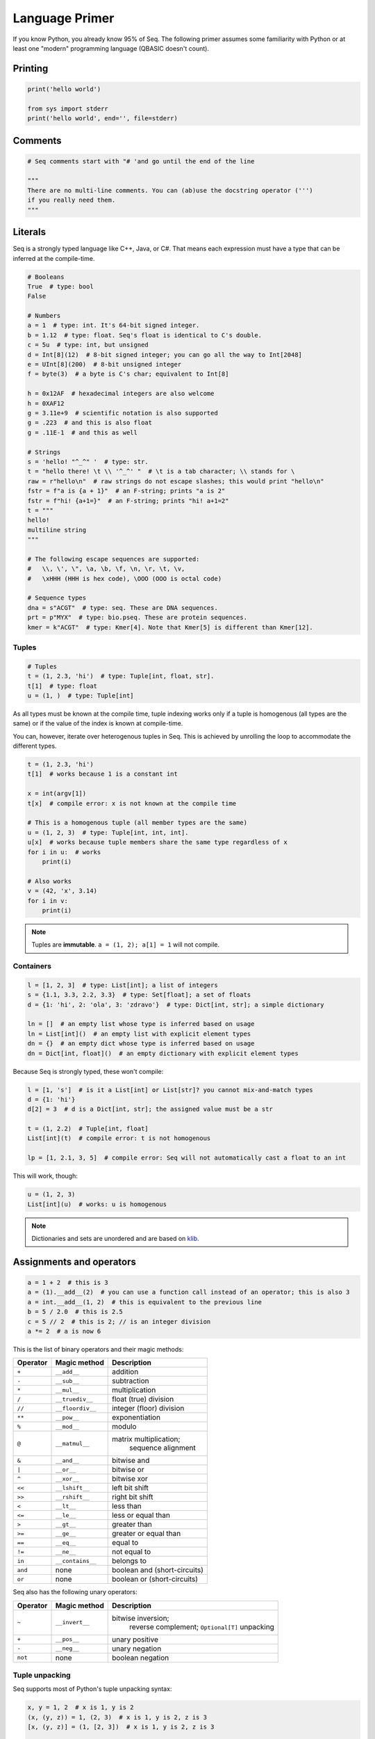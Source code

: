 Language Primer
===============

If you know Python, you already know 95% of Seq. The following primer
assumes some familiarity with Python or at least one "modern"
programming language (QBASIC doesn't count).

Printing
--------

.. code:: seq

    print('hello world')

    from sys import stderr
    print('hello world', end='', file=stderr)

Comments
--------

.. code:: seq

    # Seq comments start with "# 'and go until the end of the line

    """
    There are no multi-line comments. You can (ab)use the docstring operator (''')
    if you really need them.
    """

Literals
--------

Seq is a strongly typed language like C++, Java, or C#. That means each
expression must have a type that can be inferred at the compile-time.

.. code:: seq

    # Booleans
    True  # type: bool
    False

    # Numbers
    a = 1  # type: int. It's 64-bit signed integer.
    b = 1.12  # type: float. Seq's float is identical to C's double.
    c = 5u  # type: int, but unsigned
    d = Int[8](12)  # 8-bit signed integer; you can go all the way to Int[2048]
    e = UInt[8](200)  # 8-bit unsigned integer
    f = byte(3)  # a byte is C's char; equivalent to Int[8]

    h = 0x12AF  # hexadecimal integers are also welcome
    h = 0XAF12
    g = 3.11e+9  # scientific notation is also supported
    g = .223  # and this is also float
    g = .11E-1  # and this as well

    # Strings
    s = 'hello! "^_^" '  # type: str.
    t = "hello there! \t \\ '^_^' "  # \t is a tab character; \\ stands for \
    raw = r"hello\n"  # raw strings do not escape slashes; this would print "hello\n"
    fstr = f"a is {a + 1}"  # an F-string; prints "a is 2"
    fstr = f"hi! {a+1=}"  # an F-string; prints "hi! a+1=2"
    t = """
    hello!
    multiline string
    """

    # The following escape sequences are supported:
    #   \\, \', \", \a, \b, \f, \n, \r, \t, \v,
    #   \xHHH (HHH is hex code), \OOO (OOO is octal code)

    # Sequence types
    dna = s"ACGT"  # type: seq. These are DNA sequences.
    prt = p"MYX"  # type: bio.pseq. These are protein sequences.
    kmer = k"ACGT"  # type: Kmer[4]. Note that Kmer[5] is different than Kmer[12].

Tuples
~~~~~~

.. code:: seq

    # Tuples
    t = (1, 2.3, 'hi')  # type: Tuple[int, float, str].
    t[1]  # type: float
    u = (1, )  # type: Tuple[int]

As all types must be known at the compile time, tuple indexing works
only if a tuple is homogenous (all types are the same) or if the value
of the index is known at compile-time.

You can, however, iterate over heterogenous tuples in Seq. This is achieved
by unrolling the loop to accommodate the different types.

.. code:: seq

    t = (1, 2.3, 'hi')
    t[1]  # works because 1 is a constant int

    x = int(argv[1])
    t[x]  # compile error: x is not known at the compile time

    # This is a homogenous tuple (all member types are the same)
    u = (1, 2, 3)  # type: Tuple[int, int, int].
    u[x]  # works because tuple members share the same type regardless of x
    for i in u:  # works
        print(i)

    # Also works
    v = (42, 'x', 3.14)
    for i in v:
        print(i)

.. note::
    Tuples are **immutable**. ``a = (1, 2); a[1] = 1`` will not
    compile.

Containers
~~~~~~~~~~

.. code:: seq

    l = [1, 2, 3]  # type: List[int]; a list of integers
    s = {1.1, 3.3, 2.2, 3.3}  # type: Set[float]; a set of floats
    d = {1: 'hi', 2: 'ola', 3: 'zdravo'}  # type: Dict[int, str]; a simple dictionary

    ln = []  # an empty list whose type is inferred based on usage
    ln = List[int]()  # an empty list with explicit element types
    dn = {}  # an empty dict whose type is inferred based on usage
    dn = Dict[int, float]()  # an empty dictionary with explicit element types

Because Seq is strongly typed, these won't compile:

.. code:: seq

    l = [1, 's']  # is it a List[int] or List[str]? you cannot mix-and-match types
    d = {1: 'hi'}
    d[2] = 3  # d is a Dict[int, str]; the assigned value must be a str

    t = (1, 2.2)  # Tuple[int, float]
    List[int](t)  # compile error: t is not homogenous

    lp = [1, 2.1, 3, 5]  # compile error: Seq will not automatically cast a float to an int

This will work, though:

.. code:: seq

    u = (1, 2, 3)
    List[int](u)  # works: u is homogenous

.. note::
    Dictionaries and sets are unordered and are based on
    `klib <https://github.com/attractivechaos/klib>`__.

.. _operators:

Assignments and operators
-------------------------

.. code:: seq

    a = 1 + 2  # this is 3
    a = (1).__add__(2)  # you can use a function call instead of an operator; this is also 3
    a = int.__add__(1, 2)  # this is equivalent to the previous line
    b = 5 / 2.0  # this is 2.5
    c = 5 // 2  # this is 2; // is an integer division
    a *= 2  # a is now 6

This is the list of binary operators and their magic methods:

======== ================ ==================================================
Operator Magic method     Description
======== ================ ==================================================
``+``    ``__add__``      addition
``-``    ``__sub__``      subtraction
``*``    ``__mul__``      multiplication
``/``    ``__truediv__``  float (true) division
``//``   ``__floordiv__`` integer (floor) division
``**``   ``__pow__``      exponentiation
``%``    ``__mod__``      modulo
``@``    ``__matmul__``   matrix multiplication;
                                  sequence alignment
``&``    ``__and__``      bitwise and
``|``    ``__or__``       bitwise or
``^``    ``__xor__``      bitwise xor
``<<``   ``__lshift__``   left bit shift
``>>``   ``__rshift__``   right bit shift
``<``    ``__lt__``       less than
``<=``   ``__le__``       less or equal than
``>``    ``__gt__``       greater than
``>=``   ``__ge__``       greater or equal than
``==``   ``__eq__``       equal to
``!=``   ``__ne__``       not equal to
``in``   ``__contains__`` belongs to
``and``  none             boolean and (short-circuits)
``or``   none             boolean or (short-circuits)
======== ================ ==================================================

Seq also has the following unary operators:

======== ================ =============================
Operator Magic method     Description
======== ================ =============================
``~``    ``__invert__``   bitwise inversion;
                                  reverse complement;
                                  ``Optional[T]`` unpacking
``+``    ``__pos__``      unary positive
``-``    ``__neg__``      unary negation
``not``  none             boolean negation
======== ================ =============================

Tuple unpacking
~~~~~~~~~~~~~~~

Seq supports most of Python's tuple unpacking syntax:

.. code:: seq

    x, y = 1, 2  # x is 1, y is 2
    (x, (y, z)) = 1, (2, 3)  # x is 1, y is 2, z is 3
    [x, (y, z)] = (1, [2, 3])  # x is 1, y is 2, z is 3

    l = range(1, 8)  # l is [1, 2, 3, 4, 5, 6, 7]
    a, b, *mid, c = l  # a is 1, b is 2, mid is [3, 4, 5, 6], c is 7
    a, *end = l  # a is 1, end is [2, 3, 4, 5, 6, 7]
    *beg, c = l  # c is 7, beg is [1, 2, 3, 4, 5, 6]
    (*x, ) = range(3)  # x is [0, 1, 2]
    *x = range(3)  # error: this does not work

    *sth, a, b = (1, 2, 3, 4)  # sth is (1, 2), a is 3, b is 4
    *sth, a, b = (1.1, 2, 3.3, 4)  # error: this only works on homogenous tuples for now

    (x, y), *pff, z = [1, 2], 'this'
    print(x, y, pff, z) # x is 1, y is 2, pff is an empty tuple --- () ---, and z is "this"

    s, *q = 'XYZ'  # works on strings as well; s is "X" and q is "YZ"

Control flow
------------

Conditionals
~~~~~~~~~~~~

Seq supports the standard Python conditional syntax:

.. code:: seq

    if a or b or some_cond():
        print(1)
    elif whatever() or 1 < a <= b < c < 4:  # chained comparisons are supported
        print('meh...')
    else:
        print('lo and behold!')

    if x: y()

    a = b if sth() else c  # ternary conditional operator

Seq extends the Python conditional syntax with a ``match`` statement, which is 
inspired by Rust's:

.. code:: seq

    match a + some_heavy_expr():  # assuming that the type of this expression is int
        case 1:  # is it 1?
            print('hi')
        case 2 ... 10:  # is it 2, 3, 4, 5, 6, 7, 8, 9 or 10?
            print('wow!')
        case _:  # "default" case
            print('meh...')

    match bool_expr():  # now it's a bool expression
        case True: ...
        case False: ...

    match str_expr():  # now it's a str expression
        case 'abc': print("it's ABC time!")
        case 'def' | 'ghi':  # you can chain multiple rules with the "|" operator
            print("it's not ABC time!")
        case s if len(s) > 10: print("so looong!")  # conditional match expression
        case _: assert False

    match some_tuple:  # assuming type of some_tuple is Tuple[int, int]
        case (1, 2): ...
        case (a, _) if a == 42:  # you can do away with useless terms with an underscore
            print('hitchhiker!')
        case (a, 50 ... 100) | (10 ... 20, b):  # you can nest match expressions
            print('complex!')

    match list_foo():
        case []:  # [] matches an empty list
            ...
        case [1, 2, 3]:  # make sure that list_foo() returns List[int] though!
            ...
        case [1, 2, ..., 5]:  # matches any list that starts with 1 and 2 and ends with 5
            ...
        case [..., 6] | [6, ...]:  # matches a list that starts or ends with 6
            ...
        case [..., w] if w < 0:  # matches a list that ends with a negative integer
            ...
        case [...]:  # any other list
            ...

    match sequence:  # of type seq
        case 'ACGT': ...
        case 'AC_T': ...  # _ is a wildcard character and it can be anything
        case 'A_C_T_': ...  # a spaced k-mer AxCxTx
        case 'AC*T': ...  # matches a sequence that starts with AC and ends with T

You can mix, match and chain match rules as long as the match type
matches the expression type.

Loops
~~~~~

Standard fare:

.. code:: seq

    a = 10
    while a > 0:  # prints even numbers from 9 to 1
        a -= 1
        if a % 2 == 1:
            continue
        print(a)

    for i in range(10):  # prints numbers from 0 to 7, inclusive
        print(i)
        if i > 6: break

``for`` construct can iterate over any generator, which means any object
that implements the ``__iter__`` magic method. In practice, generators,
lists, sets, dictionaries, homogenous tuples, ranges, and many more types
implement this method, so you don't need to worry. If you need to
implement one yourself, just keep in mind that ``__iter__`` is a
generator and not a function.

Comprehensions
~~~~~~~~~~~~~~

Technically, comprehensions are not statements (they are expressions).
Comprehensions are a nifty, Pythonic way to create collections:

.. code:: seq

    l = [i for i in range(5)]  # type: List[int]; l is [0, 1, 2, 3, 4]
    l = [i for i in range(15) if i % 2 == 1 if i > 10]  # type: List[int]; l is [11, 13]
    l = [i * j for i in range(5) for j in range(5) if i == j]  # l is [0, 1, 4, 9, 16]

    s = {abs(i - j) for i in range(5) for j in range(5)}  # s is {0, 1, 2, 3, 4}
    d = {i: f'item {i+1}' for i in range(3)}  # d is {0: "item 1", 1: "item 2", 2: "item 3"}

You can also use collections to create generators (more about them later
on):

.. code:: seq

    g = (i for i in range(10))
    print(List[int](g))  # prints number from 0 to 9, inclusive

Exception handling
~~~~~~~~~~~~~~~~~~

Again, if you know how to do this in Python, you know how to do it in
Seq:

.. code:: seq

    def throwable():
         raise ValueError("doom and gloom")

    try:
        throwable()
    except ValueError as e:
        print("we caught the exception")
    except:
        print("ouch, we're in deep trouble")
    finally:
        print("whatever, it's done")

.. note::
    Right now, Seq cannot catch multiple exceptions in one
    statement. Thus ``catch (Exc1, Exc2, Exc3) as var`` will not compile.

If you have an object that implements ``__enter__`` and ``__exit__``
methods to manage its lifetime (say, a ``File``), you can use a ``with``
statement to make your life easy:

.. code:: seq

    with open('foo.txt') as f, open('foo_copy.txt', 'w') as fo:
        for l in f:
            fo.write(l)

Variables and scoping
---------------------

You have probably noticed by now that blocks in Seq are defined by their
indentation level (as in Python). We recommend using 2 or 4 spaces to
indent blocks. Do not mix indentation levels, and do not mix tabs and spaces;
stick to any *consistent* way of indenting your code.

One of the major differences between Seq and Python lies in variable
scoping rules. Seq variables cannot *leak* to outer blocks. Every
variable is accessible only within its own block (after the variable is
defined, of course), and within any block that is nested within the
variable's own block.

That means that the following Pythonic pattern won't compile:

.. code:: seq

    if cond():
         x = 1
    else:
         x = 2
    print(x)  # x is defined separately in if/else blocks; it is not accessible here!

    for i in range(10):
         ...
    print(i)  # error: i is only accessible within the for loop block

In Seq, you can rewrite that as:

.. code:: seq

    x = 2
    if cond():
         x = 1

    # or even better
    x = 1 if cond() else 2

    print(x)

Another important difference between Seq and Python is that, in Seq, variables
cannot change types. So this won't compile:

.. code:: seq

    a = 's'
    a = 1  # error: expected string, but got int

A note about function scoping: functions cannot modify variables that
are not defined within the function block. You need to use ``global`` to
modify such variables:

.. code:: seq

    g = 5
    def foo():
        print(g)
    foo()  # works, prints 5

    def foo2():
        g += 2  # error: cannot access g
        print(g)

    def foo3():
        global g
        g += 2
        print(g)
    foo3()  # works, prints 7
    foo3()  # works, prints 9

As a rule, use ``global`` whenever you need to access variables that
are not defined within the function.

Imports
-------

You can import functions and classes from another Seq module by doing:

.. code:: seq

    # Create foo.seq with a bunch of useful methods
    import foo

    foo.useful1()
    p = foo.FooType()

    # Create bar.seq with a bunch of useful methods
    from bar import x, y
    x(y)

    from bar import z as bar_z
    bar_z()

``import foo`` looks for ``foo.seq`` or ``foo/__init__.seq`` in the
current directory.

Functions
---------

Functions are defined as follows:

.. code:: seq

    def foo(a, b, c):
        return a + b + c
    print(foo(1, 2, 3))  # prints 6

How about procedures? Well, don't return anything meaningful:

.. code:: seq

    def proc(a, b):
        print(a, 'followed by', b)
    proc(1, 's')

    def proc2(a, b):
        if a == 5:
            return
        print(a, 'followed by', b)
    proc2(1, 's')
    proc2(5, 's')  # this prints nothing

Seq is a strongly-typed language, so you can restrict argument and
return types:

.. code:: seq

    def fn(a: int, b: float):
        return a + b  # this works because int implements __add__(float)
    fn(1, 2.2)  # 3.2
    fn(1.1, 2)  # error: 1.1. is not an int

    def fn2(a: int, b):
        return a - b
    fn2(1, 2)  # -1
    fn2(1, 1.1)  # -0.1; works because int implements __sub__(float)
    fn2(1, 's')  # error: there is no int.__sub__(str)!

    def fn3(a, b) -> int:
        return a + b
    fn3(1, 2)  # works, as 1 + 2 is integer
    fn3('s', 'u')  # error: 's'+'u' returns 'su' which is str,
                   # but the signature indicates that it must return int

Default arguments? Named arguments? You bet:

.. code:: seq

    def foo(a, b: int, c: float = 1.0, d: str = 'hi'):
        print(a, b, c, d)
    foo(1, 2)  # prints "1 2 1 hi"
    foo(1, d='foo', b=1)  # prints "1 1 1 foo"

How about optional arguments? We support that too:

.. code:: seq

    # type of b promoted to Optional[int]
    def foo(a, b: int = None):
        print(a, b + 1)

    foo(1, 2)  # prints "1 3"
    foo(1)  # raises ValueError, since b is None

Generics
~~~~~~~~

As we've said several times: Seq is a strongly typed language. As
such, it is not as flexible as Python when it comes to types (e.g. you
can't have lists with elements of different types). However,
Seq tries to mimic Python's *"I don't care about types until I do"*
attitude as much as possible by utilizing a technique known as
*monomorphization*. If there is a function that has an argument
without a type definition, Seq will consider it a *generic* function,
and will generate different functions for each invocation of
that generic function:

.. code:: seq

    def foo(x):
        print(x)  # print relies on typeof(x).__str__(x) method to print the representation of x
    foo(1)  # Seq automatically generates foo(x: int) and calls int.__str__ when needed
    foo('s')  # Seq automatically generates foo(x: str) and calls str.__str__ when needed
    foo([1, 2])  # Seq automatically generates foo(x: List[int]) and calls List[int].__str__ when needed

But what if you need to mix type definitions and generic types? Say, your
function can take a list of *anything*? Well, you can use generic
specifiers:

.. code:: seq

    def foo[T](x: List[T]):
        print(x)
    foo([1, 2])  # prints [1, 2]
    foo(['s', 'u'])  # prints [s, u]
    foo(5)  # error: 5 is not a list!
    foo[int](['s', 'u'])  # fails: T is int, so foo expects List[int] but it got List[str]

    def foo[R](x) -> R:
        print(x)
        return 1
    foo[int](4)  # prints 4, returns 1
    foo[str](4)  # error: return type is str, but foo returns int!


.. note::
    Coming from C++? ``foo[T, U](x: T) -> U: ...`` is roughly the same as
    ``template<typename T, typename U> U foo(T x) { ... }``.

Generators
~~~~~~~~~~

Seq supports generators, and they are fast! Really, really fast!

.. code:: seq

    def gen(i):
        while i < 10:
            yield i
            i += 1
    print(List[int](gen(0)))  # prints [0, 1, ..., 9]
    print(List[int](gen(10)))  # prints []

You can also use ``yield`` to implement coroutines: ``yield``
suspends the function, while ``(yield)`` (yes, parentheses are required)
receives a value, as in Python.

.. code:: seq

    def mysum[T](start: T):
        m = start
        while True:
            a = (yield)  # receives the input of coroutine.send() call
            if a == -1:
                break  # exits the coroutine
            m += a
        yield m
    iadder = mysum(0)  # assign a coroutine
    next(iadder)  # activate it
    for i in range(10):
        iadder.send(i)  # send a value to coroutine
    print(iadder.send(-1))  # prints 45

Pipelines
~~~~~~~~~

Seq extends the core Python language with a pipe operator, which is
similar to bash pipes (or F#'s ``|>`` operator). You can chain multiple
functions and generators to form a pipeline:

.. code:: seq

    def add1(x):
        return x + 1

    2 |> add1  # 3; equivalent to add1(2)

    def calc(x, y):
        return x + y**2
    2 |> calc(3)  # 11; equivalent to calc(2, 3)
    2 |> calc(..., 3)  # 11; equivalent to calc(2, 3)
    2 |> calc(3, ...)  # 7; equivalent to calc(3, 2)

    def gen(i):
        for i in range(i):
            yield i
    5 |> gen |> print # prints 0 1 2 3 4 separated by newline
    range(1, 4) |> iter |> gen |> print(end=' ')  # prints 0 0 1 0 1 2 without newline
    [1, 2, 3] |> print   # prints [1, 2, 3]
    range(100000000) |> print  # prints range(0, 100000000)
    range(100000000) |> iter |> print  # not only prints all those numbers, but it uses almost no memory at all

Seq will chain anything that implements ``__iter__``; however, use
generators as much as possible because the compiler will optimize out
generators whenever possible. Combinations of pipes and generators can be
used to implement efficient streaming pipelines.

Seq can also execute pipelines in parallel via the parallel pipe (``||>``)
operator:

.. code:: seq

    range(100000) |> iter ||> print  # prints all these numbers, probably in random order
    range(100000) |> iter ||> process ||> clean  # runs process in parallel, and then cleans data in parallel

In the last example, Seq will automatically schedule the ``process`` and
``clean`` functions to execute as soon as possible. You can control the
number of threads via the ``OMP_NUM_THREADS`` environment variable.

.. _interop:

Foreign function interface (FFI)
~~~~~~~~~~~~~~~~~~~~~~~~~~~~~~~~

Seq can easily call functions from C and Python.

Let's import some C functions:

.. code:: seq

    from C import pow(float) -> float
    pow(2.0)  # 4.0

    # Import and rename function
    from C import puts(cobj) -> void as print_line  # type cobj is C's pointer (void*, char*, etc.)
    print_line("hi!".c_str())  # prints "hi!".
                               # Note .ptr at the end of string--- needed to cast Seq's string to char*.

``from C import`` only works if the symbol is available to the program. If you
are running your programs via ``seqc``, you can link dynamic libraries
by running ``seqc run -l path/to/dynamic/library.so ...``.

Hate linking? You can also use dyld library loading as follows:

.. code:: seq


    LIBRARY = "mycoollib.so"
    from C import LIBRARY.mymethod(int, float) -> cobj
    from C import LIBRARY.myothermethod(int, float) -> cobj as my2
    foo = mymethod(1, 2.2)
    foo2 = my2(4, 3.2)

.. note::
    When importing external non-Seq functions, you must explicitly specify
    argument and return types.

How about Python? If you have set the ``SEQ_PYTHON`` environment variable as
described in the first section, you can do:

.. code:: seq

    from python import mymodule.myfunction(str) -> int as foo
    print(foo("bar"))

Often you want to execute more complex Python code within Seq. To that
end, you can use Seq's ``@python`` annotation:

.. code:: seq

    @python
    def scipy_here_i_come(i: List[List[float]]) -> List[float]:
        # Code within this block is executed by the Python interpreter,
        # and as such it must be valid Python code
        import scipy.linalg
        import numpy as np
        data = np.array(i)
        eigenvalues, _ = scipy.linalg.eig(data)
        return list(eigenvalues)
    print(scipy_here_i_come([[1.0, 2.0], [3.0, 4.0]]))  # [-0.372281, 5.37228] with some warnings...

Seq will automatically bridge any object that implements the ``__to_py__``
and ``__from_py__`` magic methods. All standard Seq types already
implement these methods.

Classes and types
-----------------

Of course, Seq supports classes! However, you must declare class members
and their types in the preamble of each class (like you would do with
Python's dataclasses).

.. code:: seq

    class Foo:
        x: int
        y: int

        def __init__(self, x: int, y: int):  # constructor
            self.x, self.y = x, y

        def method(self):
            print(self.x, self.y)

    f = Foo(1, 2)
    f.method()  # prints "1 2"

.. note::
    Seq does not (yet!) support inheritance and polymorphism.

Unlike Python, Seq supports method overloading:

.. code:: seq

    class Foo:
        x: int
        y: int

        def __init__(self, x: int, y: int):  # constructor
            self.x, self.y = 0, 0
        def __init__(self, x: int, y: int):  # another constructor
            self.x, self.y = x, y
        def __init__(self, x: int, y: float):  # another constructor
            self.x, self.y = x, int(y)
        def __init__(self):
            self.x, self.y = 0, 0

        def method(self: Foo):
            print(self.x, self.y)

    Foo().method()  # prints "0 0"
    Foo(1, 2).method()  # prints "1 2"
    Foo(1, 2.3).method()  # prints "1 2"
    Foo(1.1, 2.3).method()  # error: there is no Foo.__init__(float, float)

Classes can also be generic:

.. code:: seq

    class Container[T]:
        l: List[T]
        def __init__(self, l: List[T]):
            self.l = l
        ...

Classes create objects that are passed by reference:

.. code:: seq

    class Point:
        x: int
        y: int
        ...

    p = Point(1, 2)
    q = p  # this is a reference!
    p.x = 2
    print((p.x, p.y), (q.x, q.y))  # (2, 2), (2, 2)

If you need to copy an object's contents, implement the ``__copy__`` magic
method and use ``q = copy(p)`` instead.

Seq also supports pass-by-value types via the ``@tuple`` annotation:

.. code:: seq

    @tuple
    class Point:
        x: int
        y: int

    p = Point(1, 2)
    q = p  # this is a copy!
    print((p.x, p.y), (q.x, q.y))  # (1, 2), (1, 2)

However, **by-value objects are immutable!**. The following code will
not compile:

.. code:: seq

    p = Point(1, 2)
    p.x = 2  # error! immutable type

Under the hood, types are basically named tuples (equivalent to Python's
``collections.namedtuple``).

You can also add methods to types:

.. code:: seq

    @tuple
    class Point:
        x: int
        y: int

        def __new__():          # types are constructed via __new__, not __init__
            return Point(0, 1) # and __new__ returns a tuple representation of type's members

        def some_method(self):
            return self.x + self.y

    p = Point()  # p is (0, 1)
    print(p.some_method())  # 1

Type extensions
~~~~~~~~~~~~~~~

Suppose you have a class that lacks a method or an operator that might
be really useful. You can extend that class and add the method at
the compile time:

.. code:: seq

    class Foo:
        ...

    f = Foo(...)

    # we need foo.cool() but it does not exist... not a problem for Seq
    @extend
    class Foo:
        def cool(self: Foo):
            ...

    f.cool()  # works!

    # how about we add support for adding integers and strings?
    @extend
    class int:
        def __add__(self: int, other: str) -> int:
            return self + int(other)

    print(5 + '4')  # 9

Magic methods
~~~~~~~~~~~~~

Here is a list of useful magic methods that you might want to add and
overload:

================ =============================================
Magic method     Description
================ =============================================
operators        overload unary and binary operators (see :ref:`operators`)
``__copy__``     copy-constructor for ``copy`` method
``__len__``      for ``len`` method
``__bool__``     for ``bool`` method and condition checking
``__getitem__``  overload ``obj[key]``
``__setitem__``  overload ``obj[key] = value``
``__delitem__``  overload ``del obj[key]``
``__iter__``     support iterating over the object
``__str__``      support printing and ``str`` method
================ =============================================

LLVM functions
~~~~~~~~~~~~~~

In certain cases, you might want to use LLVM features that are not directly
accessible with Seq. This can be done with the ``@llvm`` attribute:

.. code:: seq

    @llvm
    def llvm_add[T](a: T, b: T) -> T:
        %res = add {=T} %a, %b
        ret {=T} %res

    print(llvm_add(3, 4))  # 7
    print(llvm_add(i8(5), i8(6)))  # 11

--------------

Issues, feedback, or comments regarding this tutorial? Let us know `on GitHub <https://github.com/seq-lang/seq>`__.
